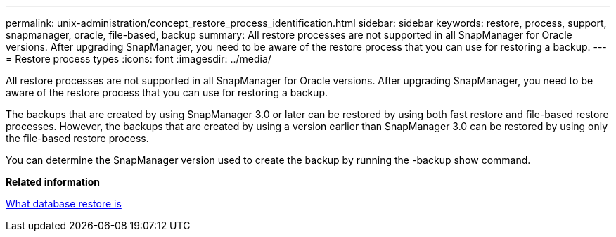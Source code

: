---
permalink: unix-administration/concept_restore_process_identification.html
sidebar: sidebar
keywords: restore, process, support, snapmanager, oracle, file-based, backup
summary: All restore processes are not supported in all SnapManager for Oracle versions. After upgrading SnapManager, you need to be aware of the restore process that you can use for restoring a backup.
---
= Restore process types
:icons: font
:imagesdir: ../media/

[.lead]
All restore processes are not supported in all SnapManager for Oracle versions. After upgrading SnapManager, you need to be aware of the restore process that you can use for restoring a backup.

The backups that are created by using SnapManager 3.0 or later can be restored by using both fast restore and file-based restore processes. However, the backups that are created by using a version earlier than SnapManager 3.0 can be restored by using only the file-based restore process.

You can determine the SnapManager version used to create the backup by running the -backup show command.

*Related information*

xref:concept_what_database_restore_is.adoc[What database restore is]
